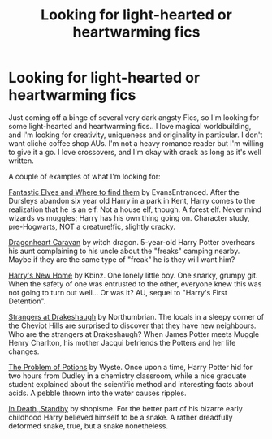 #+TITLE: Looking for light-hearted or heartwarming fics

* Looking for light-hearted or heartwarming fics
:PROPERTIES:
:Author: curiousmagpie_
:Score: 3
:DateUnix: 1611359061.0
:DateShort: 2021-Jan-23
:FlairText: Request
:END:
Just coming off a binge of several very dark angsty Fics, so I'm looking for some light-hearted and heartwarming fics.. I love magical worldbuilding, and I'm looking for creativity, uniqueness and originality in particular. I don't want cliché coffee shop AUs. I'm not a heavy romance reader but I'm willing to give it a go. I love crossovers, and I'm okay with crack as long as it's well written.

A couple of examples of what I'm looking for:

[[https://m.fanfiction.net/s/8197451/1/Fantastic-Elves-and-Where-to-Find-Them][Fantastic Elves and Where to find them]] by EvansEntranced. After the Dursleys abandon six year old Harry in a park in Kent, Harry comes to the realization that he is an elf. Not a house elf, though. A forest elf. Never mind wizards vs muggles; Harry has his own thing going on. Character study, pre-Hogwarts, NOT a creature!fic, slightly cracky.

[[https://archiveofourown.org/works/3397283?view_full_work=true#main][Dragonheart Caravan]] by witch dragon. 5-year-old Harry Potter overhears his aunt complaining to his uncle about the "freaks" camping nearby. Maybe if they are the same type of "freak" he is they will want him?

[[https://m.fanfiction.net/s/4437151/1/][Harry's New Home]] by Kbinz. One lonely little boy. One snarky, grumpy git. When the safety of one was entrusted to the other, everyone knew this was not going to turn out well... Or was it? AU, sequel to "Harry's First Detention".

[[https://m.fanfiction.net/s/6331126/1/Strangers-at-Drakeshaugh?__cf_chl_jschl_tk__=ff8ee55d72935ca389a5fae674c913fb60a69257-1611196139-0-AWinB1QXnBGYhS55_YlxziALu_HJkivQylCs2FNYPaiUSlPQQCdYApM5oIMwNmwtxQXrtLpup87LUXtST4K6Zkr6FY6WKIXKRxH6AxTsFw-ET7ivMR2X8IQhzUWJH5ju3Xkop5WRl1tB9_mIYNXymdcK49rCerX9HEKFBhH5432LUdW3VlB05Au9pk389verHfQAcyxZfHuhtEfnq9k1gTg0bS0BvfKCLAG2VxwLH5GjecJeRCCUYuu5qSU4wQmbL4jLgoheirzcKs7KgopLzzb0dpJ0z6f4j_hvSJ6WAkeo-VKGGKyQT6UikKwCh9pT4kI3ZHjjAHJfaFCZuAETYglnX9GpNxCQgwF8bi90OonYRFYYke6t5ZEbAXY_OB14FD3ODFksFf_-ImS_9OXxDK7V7F3t1TNNr3J_LEjudYLF][Strangers at Drakeshaugh]] by Northumbrian. The locals in a sleepy corner of the Cheviot Hills are surprised to discover that they have new neighbours. Who are the strangers at Drakeshaugh? When James Potter meets Muggle Henry Charlton, his mother Jacqui befriends the Potters and her life changes.

[[https://archiveofourown.org/works/10588629][The Problem of Potions]] by Wyste. Once upon a time, Harry Potter hid for two hours from Dudley in a chemistry classroom, while a nice graduate student explained about the scientific method and interesting facts about acids. A pebble thrown into the water causes ripples.

[[https://m.fanfiction.net/s/8507725/1/][In Death, Standby]] by shopisme. For the better part of his bizarre early childhood Harry believed himself to be a snake. A rather dreadfully deformed snake, true, but a snake nonetheless.

